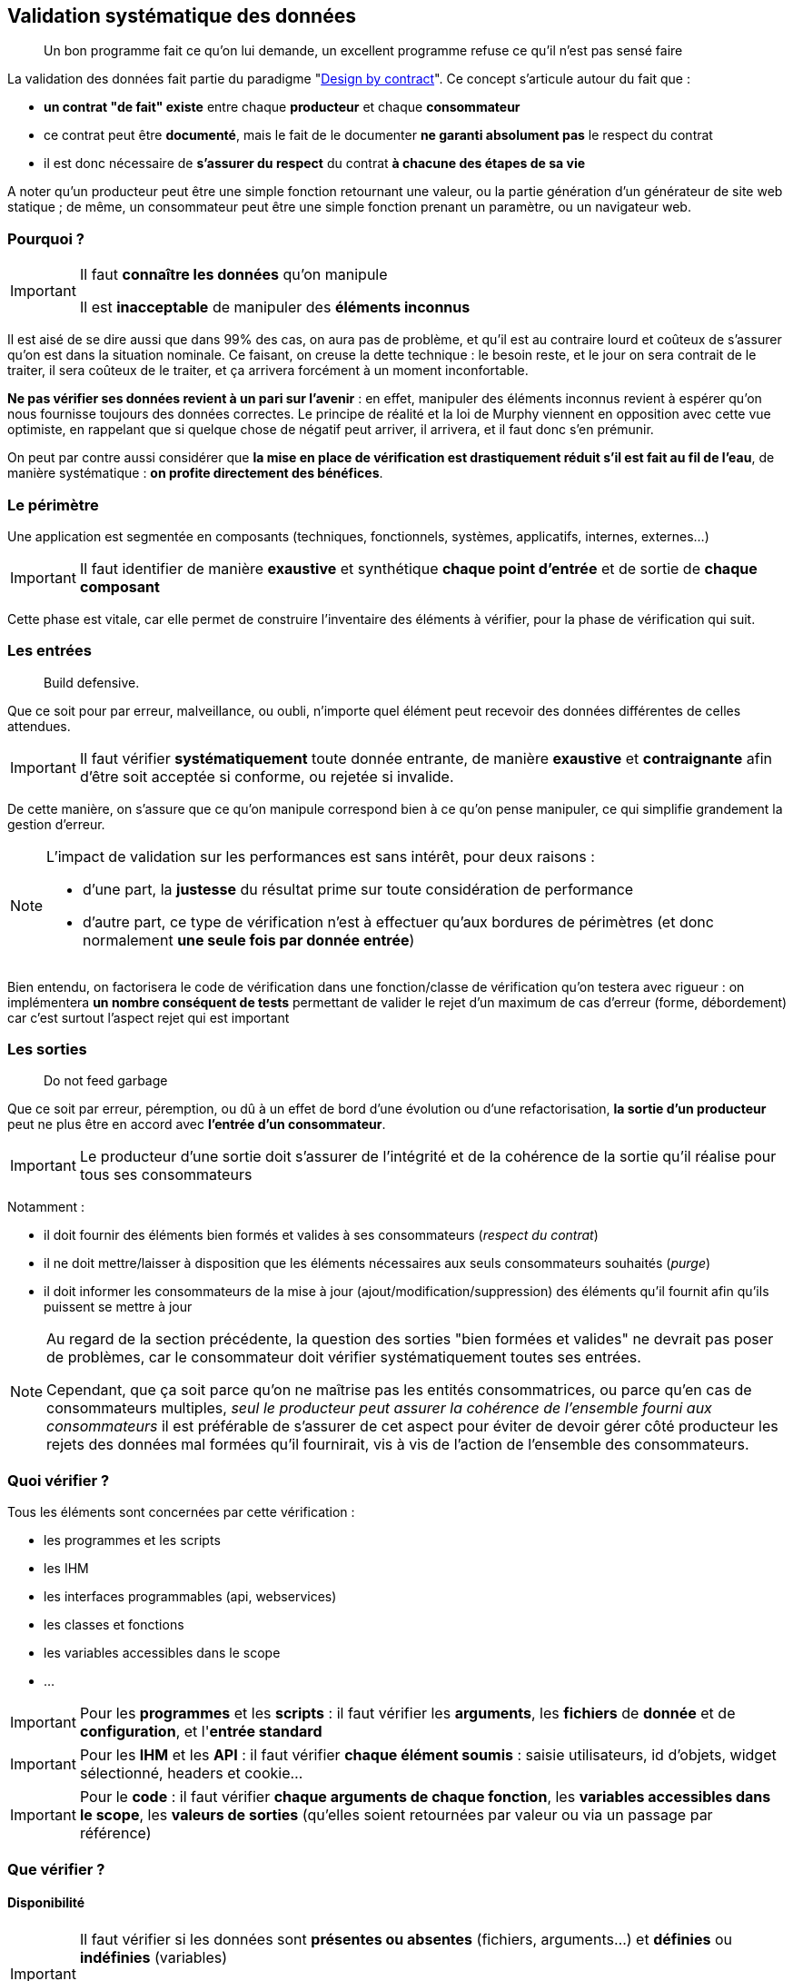 == Validation systématique des données

[quote]
Un bon programme fait ce qu'on lui demande, un excellent programme refuse ce qu'il n'est pas sensé faire

La validation des données fait partie du paradigme "link:++https://en.wikipedia.org/wiki/Design_by_contract++[Design by contract]". Ce concept s'articule autour du fait que :

* *un contrat "de fait" existe* entre chaque *producteur* et chaque *consommateur*
* ce contrat peut être *documenté*, mais le fait de le documenter *ne garanti absolument pas* le respect du contrat
* il est donc nécessaire de *s'assurer du respect* du contrat *à chacune des étapes de sa vie*

A noter qu'un producteur peut être une simple fonction retournant une valeur, ou la partie génération d'un générateur de site web statique ; de même, un consommateur peut être une simple fonction prenant un paramètre, ou un navigateur web.

=== Pourquoi ?

[IMPORTANT]
====
Il faut *connaître les données* qu'on manipule

Il est *inacceptable* de manipuler des *éléments inconnus*
====

Il est aisé de se dire aussi que dans 99% des cas, on aura pas de problème, et qu'il est au contraire lourd et coûteux de s'assurer qu'on est dans la situation nominale. Ce faisant, on creuse la dette technique : le besoin reste, et le jour on sera contrait de le traiter, il sera coûteux de le traiter, et ça arrivera forcément à un moment inconfortable.

*Ne pas vérifier ses données revient à un pari sur l'avenir* : en effet, manipuler des éléments inconnus revient à espérer qu'on nous fournisse toujours des données correctes. Le principe de réalité et la loi de Murphy viennent en opposition avec cette vue optimiste, en rappelant que si quelque chose de négatif peut arriver, il arrivera, et il faut donc s'en prémunir.

On peut par contre aussi considérer que *la mise en place de vérification est drastiquement réduit s'il est fait au fil de l'eau*, de manière systématique : *on profite directement des bénéfices*.

=== Le périmètre

Une application est segmentée en composants (techniques, fonctionnels, systèmes, applicatifs, internes, externes...)

[IMPORTANT]
====
Il faut identifier de manière *exaustive* et synthétique *chaque point d'entrée* et de sortie de *chaque composant*
====

Cette phase est vitale, car elle permet de construire l'inventaire des éléments à vérifier, pour la phase de vérification qui suit.

=== Les entrées

[quote]
Build defensive.

Que ce soit pour par erreur, malveillance, ou oubli, n'importe quel élément peut recevoir des données différentes de celles attendues.

[IMPORTANT]
====
Il faut vérifier *systématiquement* toute donnée entrante, de manière *exaustive* et *contraignante* afin d'être soit acceptée si conforme, ou rejetée si invalide.
====

De cette manière, on s'assure que ce qu'on manipule correspond bien à ce qu'on pense manipuler, ce qui simplifie grandement la gestion d'erreur.

[NOTE]
====
L'impact de validation sur les performances est sans intérêt, pour deux raisons :

* d'une part, la *justesse* du résultat prime sur toute considération de performance
* d'autre part, ce type de vérification n'est à effectuer qu'aux bordures de périmètres (et donc normalement *une seule fois par donnée entrée*)
====

Bien entendu, on factorisera le code de vérification dans une fonction/classe de vérification qu'on testera avec rigueur : on implémentera *un nombre conséquent de tests* permettant de valider le rejet d'un maximum de cas d'erreur (forme, débordement) car c'est surtout l'aspect rejet qui est important

=== Les sorties

[quote]
Do not feed garbage

Que ce soit par erreur, péremption, ou dû à un effet de bord d'une évolution ou d'une refactorisation, *la sortie d'un producteur* peut ne plus être en accord avec *l'entrée d'un consommateur*.

[IMPORTANT]
====
Le producteur d'une sortie doit s'assurer de l'intégrité et de la cohérence de la sortie qu'il réalise pour tous ses consommateurs
====

Notamment :

* il doit fournir des éléments bien formés et valides à ses consommateurs (_respect du contrat_)
* il ne doit mettre/laisser à disposition que les éléments nécessaires aux seuls consommateurs souhaités (_purge_)
* il doit informer les consommateurs de la mise à jour (ajout/modification/suppression) des éléments qu'il fournit afin qu'ils puissent se mettre à jour

[NOTE]
====
Au regard de la section précédente, la question des sorties "bien formées et valides" ne devrait pas poser de problèmes, car le consommateur doit vérifier systématiquement toutes ses entrées.

Cependant, que ça soit parce qu'on ne maîtrise pas les entités consommatrices, ou parce qu'en cas de consommateurs multiples, _seul le producteur peut assurer la cohérence de l'ensemble fourni aux consommateurs_ il est préférable de s'assurer de cet aspect pour éviter de devoir gérer côté producteur les rejets des données mal formées qu'il fournirait, vis à vis de l'action de l'ensemble des consommateurs.
====

=== Quoi vérifier ?

Tous les éléments sont concernées par cette vérification :

* les programmes et les scripts
* les IHM
* les interfaces programmables (api, webservices)
* les classes et fonctions
* les variables accessibles dans le scope
* ...

[IMPORTANT]
====
Pour les *programmes* et les *scripts* : il faut vérifier les *arguments*, les *fichiers* de *donnée* et de *configuration*, et l'*entrée standard*
====

[IMPORTANT]
====
Pour les *IHM* et les *API* : il faut vérifier *chaque élément soumis* : saisie utilisateurs, id d'objets, widget sélectionné, headers et cookie...
====

[IMPORTANT]
====
Pour le *code* : il faut vérifier *chaque arguments de chaque fonction*, les *variables accessibles dans le scope*, les *valeurs de sorties* (qu'elles soient retournées par valeur ou via un passage par référence)
====

=== Que vérifier ?

==== Disponibilité

[IMPORTANT]
====
Il faut vérifier si les données sont *présentes ou absentes* (fichiers, arguments...) et *définies* ou *indéfinies* (variables)

Il faut ensuite *accepter* ou *rejeter* chaque donnée en fonction de résultat et de leur caractère *obligatoire* ou *facultatives*
====

==== Structure

[IMPORTANT]
====
Il faut valider la structure et vérifier que *la donnée est bien formée*

Il faut utiliser des éléments *existants*, bien *testés*, et *maintenus* plutôt que de développer des solutions ad-hoc

Par exemple, on utilisera xmllint et SAX/DOM pour XML, ou le format RFC 4180 associé à une librairie externe pour CSV
====

Par exemple *pour un fichier CSV* on  vérifiera *avant de le charger* :

* que le caractère de séparation est celui attendu
* que le nombre de champs est constants entre les records
* que le header est présent ou absent selon ce qui est attendu
* que l'échappement des caractères de séparation est bien fait

==== Type

[IMPORTANT]
====
Il faut vérifier que chaque donnée _scalaire_ (int, float, bool, string, Objet ...) est bien du *type attendu*

Cette vérification doit avoir lieu *avant* toute phase de conversion éventuellement nécessaire aux vérifications ultérieures
====

Quand on utilise des technologies se basant sur des *typages forts* (Java, C, C#, Groovy _avec_ vérification stricte...) cette phase est heureusement *assurée* par le langage et le *compilateur* utilisé qui s'assurent de ces vérifications. C'est une des raisons de choisir une technologies de ce type pour un projet.

Malheureusement quand on utilise un langage à *typage faible* (Perl, Php, Javascript, shell, Groovy _sans_ vérification stricte) *aucune* vérification *automatiqueme* n'est faite et il revient au réalisateur de s'assurer de la bonne vérification de toute donnée manipulée.

[NOTE]
====
Pour information, concernant les vérification _internes_ :

* *PHP 7.0* a introduit le fait de pouvoir *qualifier le type de chaque paramètre* lors de la déclaration d'une fonction
* *PHP 7.1* a introduit le fait de pouvoir *qualifier le type de la valeur retournée* par une fonctions
* le type spécifié peut être un type standard ou une classe
* cette déclaration est facultative: si rien n'est spécifié, rien n'est vérifié (compatibilité ascendante)
* de cette manière, lors de l'exécution c'est le moteur PHP qui effectuera les vérification lors de la transmission des données entre les appels *internes* au code PHP

À noter que ce mécanisme *ne dispense pas des contrôles d'entrée périmétriques* mais qu'il simplifie la gestion des contrôles interne des données au sein de chaque module (voir section #TODO)
====

===== Exemple pour un entier

On vérifiera d'abord que le *type interne* de la variable passée est compatible avec un entier (bool, int, float, chaine de caractère) sinon on rejettera la valeur.

Si la variable est de type string :

* on vérifiera le format de la string *à l'aide d'une expression régulière* vérifiant que *l'ensemble de la chaine* correspond bien à la représentation *dans la base attendue* (hexadécimale, octale ou décimale) : typiquement `/^-?\d+$/` pour un entier décimal

* on prendra soin de détecter les *débordements de capacité* : si la longueur de la chaine correspond à l'une des représentations textuelles des valeurs `PHP_INT_MIN` et `PHP_INT_MAX` pour la plateforme concernée (32 bits ou 64 bits) alors on parcourra la chaîne fournie, du chiffre le plus significatif au chiffre le moins significatif, pour vérifier que chaque digit est inférieur ou égal au digit de la représentation textuelle de la valeur extrême.

===== Exemple pour une date

[NOTE]
====
Concernant la gestion du temps, il est important de savoir que link:https://www.timeanddate.com/news/time/[des pays changent régulièrement de timezone] et que link:https://www.timeanddate.com/time/leapseconds.html[des secondes sont "régulièrement" ajoutées] (d'où le fait d'avoir de temps en temps 61 secondes dans une minute) ou que les décalages horaires peuvent link:https://www.timeanddate.com/time/map/about.html#diagonal[être compris de demi-heures ou de quarts d'heure] ... aussi curieux que ça paraisse !
====

Quand on vérifiera une date donnée :

* le *type interne* de la variable passée est une chaîne de caractère sinon on rejettera la valeur.

* le format respecte un *format explicitement défini* et *imposé*, à l'aide d'une expression régulière effectuant la capture des champs, qui seront ensuite vérifiés fonctionnellement.

Par exemple, le format `AAAA-MM-JJ HH:MM:SS TZ` sera vérifié avec l'expression régulière `/^(\d{4}-\d{2}-\d{2}) (\d{2}):(\d{2}):(\d{2}) ([A-Z]+)$/` puis on *effectuera les vérifications fonctionnelles suivantes* sur les éléments capturés :

* la date est valide (rejeter les mois < 1 et > 12, les jours < 1, valider le nombre de jours par mois en fonction des années et des mois, en tenant compte des années bissextiles)
* l'heure est valide (0 à 23), ainsi que les minutes (0 à 59) et les secondes (0 à 59, sauf exception ci-dessus)
* la TZ appartient à la liste des timezones valides (cf ci-dessous)

De cette manière, on s'assure de la *cohérence temporelle globale* lors des calculs et des affichages, et on peut transmettre *toutes les informations nécessaires* aux librairies standard qui effectueront alors des calculs corrects sur les dates/heures.

[NOTE]
====
Concernant le formalisme de nommage des timezone, on *préférera systématiquement* l'utilisation des *noms abbrégés* (voir link:https://www.timeanddate.com/time/zones/[liste des noms de timezone]) aux indications de décalage temporel (`+0100`). En effet, il est plus difficile de contrôler la cohérence des décalages temporels au fur et à mesure des variations heure d'été et heure d'hiver.

Par exemple avec les noms :

* en hiver on aura `WET` à Londre et `CET` à Paris
* en été on aura `WEST` à Londre et `CEST` à Paris

Par exemple avec les décalages temporels :

* en hiver on aura `+0000` à Londre et `+0100` à Paris
* en été on aura `+0100` à Londre et `+0200` à Paris

Conséquences :

* si on voit une date avec une timezone `+0100`, _on ne sait pas_ si on est en heure d'été à Londres ou en heure d'hiver à Paris !
* alors qu'avec les noms, on comprend tout de suite à quelle zone on fait référence, et si le décallage de l'heure d'été est appliquée ou pas
====

==== Valeurs

[quote]
Le nécessaire n'est pas suffisant

Les étapes précédentes correspondent à une *validation technique*, qui consiste à vérifier que les données sont *bien formées*, avant conversion et en amont de toute utilisation.

Il est ensuite possible de réaliser une *validation fonctionnelle* sur les valeurs possibles pour le type attendu.

Bien sûr, en l'absence de consignes fournies, il est envisageable de ne pas faire de validation fonctionnelle. Cependant, il est bien plus productif d'engager une réflexion ou un dialogue visant à *établir* ces éléments de cadrage cadrage.

[IMPORTANT]
====
Il faut essayer d'*établir les limites fonctionnelles* pertinentes _si elles ne sont pas connues ou fournies_
====

[IMPORTANT]
====
Il faut vérifier que les *valeurs* sont *comprises* dans les *plages* ou *ensembles* attendus
====

[IMPORTANT]
====
Cette vérification doit avoir lieu *après* toute phase de conversion
====

Les questions à se poser lors de la validation des valeurs :

* est ce qu'un entier doit être positif, négatif, strictement positif, strictement négatif, appartenir à une plage de valeurs...
* est ce qu'une chaîne de caractère doit appartenir à un ensemble de chaines possible, ou bien respecter une certaine structure
* est ce qu'un fichier XML est valide au regard d'un XSD/DTD
* est ce qu'un tableau doit contenir un certain nombre d'entrées, ou des entrées qui soient toutes de même type ...
* est ce qu'on a bien le nombre de champs attendus par record dans un fichier CSV

Quelques exemples de contraintes fonctionnelles typiques :

* un indice (en PHP), un compteur, une température (une fois convertie en Kelvin), une durée de timeout, un nombre d'essais, doivent tous être positifs ou nuls
* nombre de threads à lancer au démarrage d'un process appartient à la plage [5-20]
* un élément XML doit être un fils/frère d'un autre élément

=== Quand vérifier ?

[quote]
Fail early

Plus on attend, plus les données pénètrent profondément dans le système, et moins les éléments disposent d'informations et de contexte pour gérer les données invalides.

[IMPORTANT]
====
Il faut contrôler les données au plus tôt, au plus proche du périmètre externe

Il faut réduire au minimum la pénétration des données invalides dans le système
====

En conséquence, on prendra soin (entre autres) de :

* vérifier les *arguments* et les *paramètres*, ainsi que les *fichiers de configuration* immédiatement *au lancement du programme*
* vérifier les *fichiers* de données *dès qu'ils seront désignés*
* vérifier les *URL* dès le routeur
* vérifier les *données* et les *paramètres* des requêtes dès le *contrôleur*

